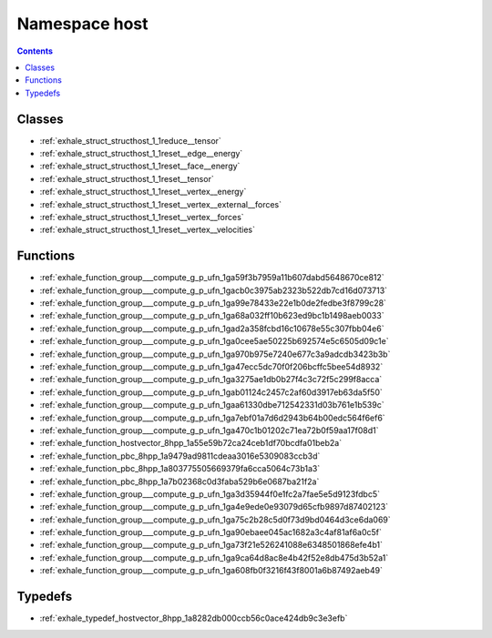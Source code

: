
.. _namespace_host:

Namespace host
==============


.. contents:: Contents
   :local:
   :backlinks: none





Classes
-------


- :ref:`exhale_struct_structhost_1_1reduce__tensor`

- :ref:`exhale_struct_structhost_1_1reset__edge__energy`

- :ref:`exhale_struct_structhost_1_1reset__face__energy`

- :ref:`exhale_struct_structhost_1_1reset__tensor`

- :ref:`exhale_struct_structhost_1_1reset__vertex__energy`

- :ref:`exhale_struct_structhost_1_1reset__vertex__external__forces`

- :ref:`exhale_struct_structhost_1_1reset__vertex__forces`

- :ref:`exhale_struct_structhost_1_1reset__vertex__velocities`


Functions
---------


- :ref:`exhale_function_group___compute_g_p_ufn_1ga59f3b7959a11b607dabd5648670ce812`

- :ref:`exhale_function_group___compute_g_p_ufn_1gacb0c3975ab2323b522db7cd16d073713`

- :ref:`exhale_function_group___compute_g_p_ufn_1ga99e78433e22e1b0de2fedbe3f8799c28`

- :ref:`exhale_function_group___compute_g_p_ufn_1ga68a032ff10b623ed9bc1b1498aeb0033`

- :ref:`exhale_function_group___compute_g_p_ufn_1gad2a358fcbd16c10678e55c307fbb04e6`

- :ref:`exhale_function_group___compute_g_p_ufn_1ga0cee5ae50225b692574e5c6505d09c1e`

- :ref:`exhale_function_group___compute_g_p_ufn_1ga970b975e7240e677c3a9adcdb3423b3b`

- :ref:`exhale_function_group___compute_g_p_ufn_1ga47ecc5dc70f0f206bcffc5bee54d8932`

- :ref:`exhale_function_group___compute_g_p_ufn_1ga3275ae1db0b27f4c3c72f5c299f8acca`

- :ref:`exhale_function_group___compute_g_p_ufn_1gab01124c2457c2af60d3917eb63da5f50`

- :ref:`exhale_function_group___compute_g_p_ufn_1gaa61330dbe712542331d03b761e1b539c`

- :ref:`exhale_function_group___compute_g_p_ufn_1ga7ebf01a7d6d2943b64b00edc564f6ef6`

- :ref:`exhale_function_group___compute_g_p_ufn_1ga470c1b01202c71ea72b0f59aa17f08d1`

- :ref:`exhale_function_hostvector_8hpp_1a55e59b72ca24ceb1df70bcdfa01beb2a`

- :ref:`exhale_function_pbc_8hpp_1a9479ad9811cdeaa3016e5309083ccb3d`

- :ref:`exhale_function_pbc_8hpp_1a803775505669379fa6cca5064c73b1a3`

- :ref:`exhale_function_pbc_8hpp_1a7b02368c0d3faba529b6e0687ba21f2a`

- :ref:`exhale_function_group___compute_g_p_ufn_1ga3d35944f0e1fc2a7fae5e5d9123fdbc5`

- :ref:`exhale_function_group___compute_g_p_ufn_1ga4e9ede0e93079d65cfb9897d87402123`

- :ref:`exhale_function_group___compute_g_p_ufn_1ga75c2b28c5d0f73d9bd0464d3ce6da069`

- :ref:`exhale_function_group___compute_g_p_ufn_1ga90ebaee045ac1682a3c4af81af6a0c5f`

- :ref:`exhale_function_group___compute_g_p_ufn_1ga73f21e526241088e6348501868efe4b1`

- :ref:`exhale_function_group___compute_g_p_ufn_1ga9ca64d8ac8e4b42f52e8db475d3b52a1`

- :ref:`exhale_function_group___compute_g_p_ufn_1ga608fb0f3216f43f8001a6b87492aeb49`


Typedefs
--------


- :ref:`exhale_typedef_hostvector_8hpp_1a8282db000ccb56c0ace424db9c3e3efb`
